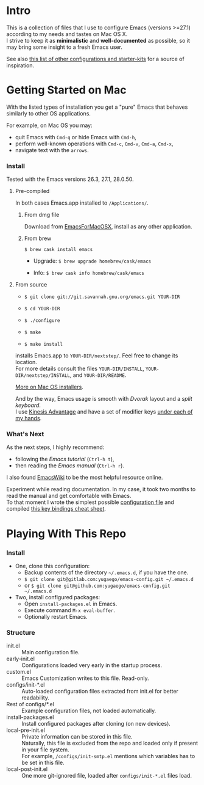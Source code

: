 * Intro

This is a collection of files that I use to configure Emacs (versions >=27.1) according to my needs and tastes on Mac OS X.\\
I strive to keep it as *minimalistic* and *well-documented* as possible, so it may bring some insight to a fresh Emacs user.

[[file:./images/Emacs-screenshot.png]]

See also [[https://github.com/caisah/emacs.dz][this list of other configurations and starter-kits]] for a source of inspiration.


* Getting Started on Mac

With the listed types of installation you get a "pure" Emacs that behaves similarly to other OS applications.

For example, on Mac OS you may:
  - quit Emacs with =Cmd-q= or hide Emacs with =Cmd-h=,
  - perform well-known operations with =Cmd-c=, =Cmd-v=, =Cmd-a=, =Cmd-x=,
  - navigate text with the =arrows=.


*** Install

Tested with the Emacs versions 26.3, 27.1, 28.0.50.

**** Pre-compiled

In both cases Emacs.app installed to =/Applications/=.

****** From dmg file

Download from [[https://emacsformacosx.com][EmacsForMacOSX]], install as any other application.

****** From brew

~$ brew cask install emacs~

- Upgrade: ~$ brew upgrade homebrew/cask/emacs~

- Info: ~$ brew cask info homebrew/cask/emacs~


**** From source

- ~$ git clone git://git.savannah.gnu.org/emacs.git YOUR-DIR~

- ~$ cd YOUR-DIR~

- ~$ ./configure~

- ~$ make~

- ~$ make install~

installs Emacs.app to =YOUR-DIR/nextstep/=. Feel free to change its location.\\
For more details consult the files =YOUR-DIR/INSTALL=, =YOUR-DIR/nextstep/INSTALL=, and =YOUR-DIR/README=.


[[https://www.emacswiki.org/emacs/EmacsForMacOS][More on Mac OS installers]].

And by the way, Emacs usage is smooth with /Dvorak/ layout and a /split keyboard/.\\
I use [[https://kinesis-ergo.com/shop/advantage2/][Kinesis Advantage]] and have a set of modifier keys [[https://gitlab.com/-/snippets/1744636][under each of my hands]].


*** What's Next

As the next steps, I highly recommend:
  - following the /Emacs tutorial/ (~Ctrl-h t~),
  - then reading the /Emacs manual/ (~Ctrl-h r~).
I also found [[https://www.emacswiki.org/emacs/EmacsNewbie][EmacsWiki]] to be the most helpful resource online.

Experiment while reading documentation. In my case, it took two months to read the manual and get comfortable with Emacs.\\
To that moment I wrote the simplest possible [[https://github.com/yugaego/emacs-config/blob/bare-bones/init.el][configuration file]] and compiled [[https://github.com/yugaego/cheat-sheets/blob/main/Emacs.org][this key bindings cheat sheet]].


* Playing With This Repo

*** Install

- One, clone this configuration:
  - Backup contents of the directory =~/.emacs.d=, if you have the one.
  - ~$ git clone git@gitlab.com:yugaego/emacs-config.git ~/.emacs.d~
  - or ~$ git clone git@github.com:yugaego/emacs-config.git ~/.emacs.d~

- Two, install configured packages:
  - Open =install-packages.el= in Emacs.
  - Execute command ~M-x eval-buffer~.
  - Optionally restart Emacs.

*** Structure

- init.el :: Main configuration file.
- early-init.el :: Configurations loaded very early in the startup process.
- custom.el :: Emacs Customization writes to this file. Read-only.
- configs/init-*.el :: Auto-loaded configuration files extracted from init.el
  for better readability.
- Rest of configs/*.el :: Example configuration files, not loaded automatically.
- install-packages.el :: Install configured packages after cloning (on new devices).
- local-pre-init.el :: Private information can be stored in this file.\\
  Naturally, this file is excluded from the repo and loaded only if present in your file system.\\
  For example, =/configs/init-smtp.el= mentions which variables has to be set in
  this file.
- local-post-init.el :: One more git-ignored file, loaded after
  ~configs/init-*.el~ files load.

